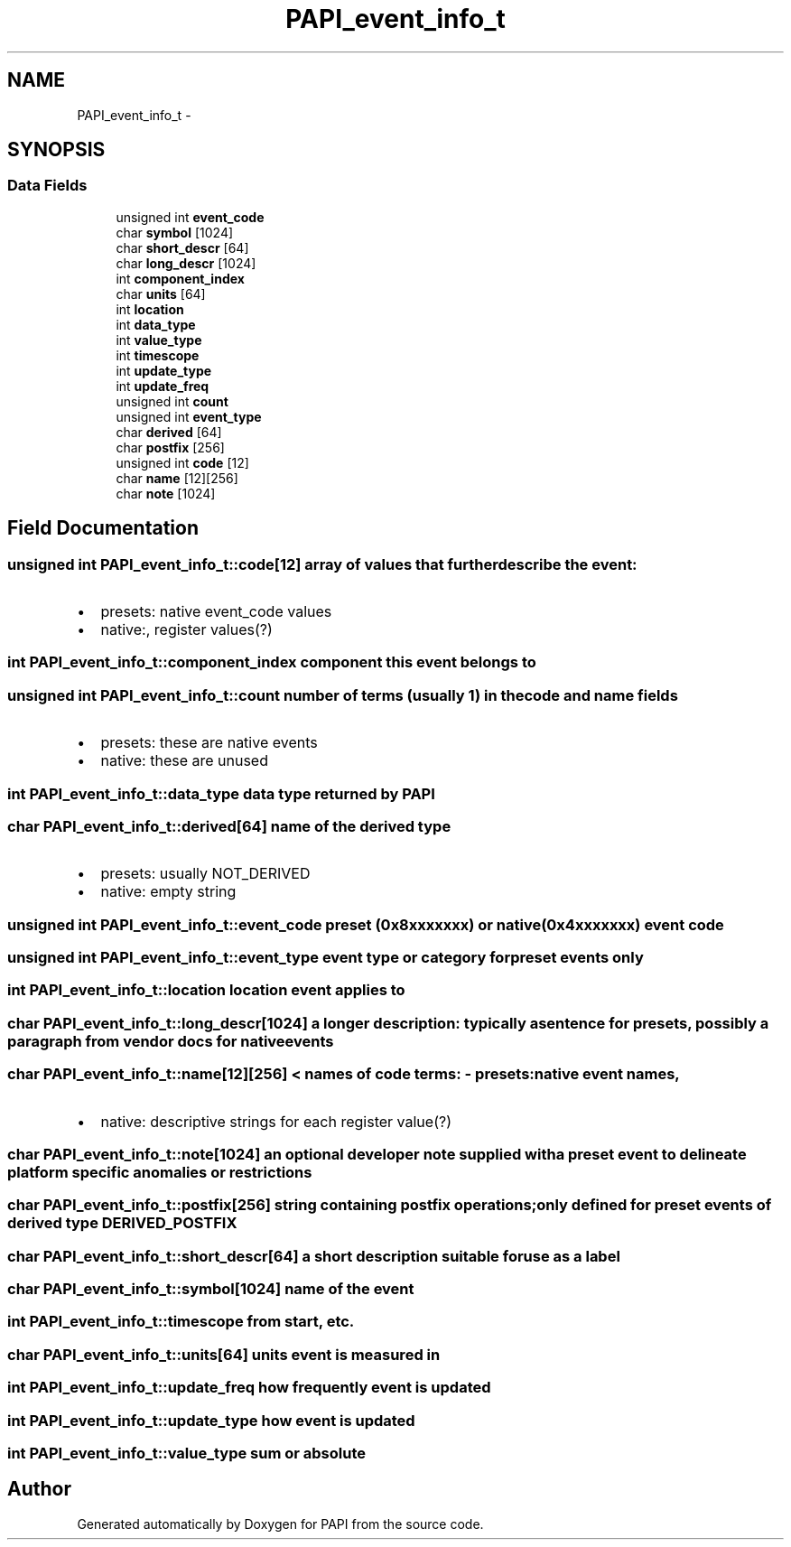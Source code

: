 .TH "PAPI_event_info_t" 3 "Tue May 21 2013" "Version 5.1.1.0" "PAPI" \" -*- nroff -*-
.ad l
.nh
.SH NAME
PAPI_event_info_t \- 
.SH SYNOPSIS
.br
.PP
.SS "Data Fields"

.in +1c
.ti -1c
.RI "unsigned int \fBevent_code\fP"
.br
.ti -1c
.RI "char \fBsymbol\fP [1024]"
.br
.ti -1c
.RI "char \fBshort_descr\fP [64]"
.br
.ti -1c
.RI "char \fBlong_descr\fP [1024]"
.br
.ti -1c
.RI "int \fBcomponent_index\fP"
.br
.ti -1c
.RI "char \fBunits\fP [64]"
.br
.ti -1c
.RI "int \fBlocation\fP"
.br
.ti -1c
.RI "int \fBdata_type\fP"
.br
.ti -1c
.RI "int \fBvalue_type\fP"
.br
.ti -1c
.RI "int \fBtimescope\fP"
.br
.ti -1c
.RI "int \fBupdate_type\fP"
.br
.ti -1c
.RI "int \fBupdate_freq\fP"
.br
.ti -1c
.RI "unsigned int \fBcount\fP"
.br
.ti -1c
.RI "unsigned int \fBevent_type\fP"
.br
.ti -1c
.RI "char \fBderived\fP [64]"
.br
.ti -1c
.RI "char \fBpostfix\fP [256]"
.br
.ti -1c
.RI "unsigned int \fBcode\fP [12]"
.br
.ti -1c
.RI "char \fBname\fP [12][256]"
.br
.ti -1c
.RI "char \fBnote\fP [1024]"
.br
.in -1c
.SH "Field Documentation"
.PP 
.SS "unsigned int \fBPAPI_event_info_t::code\fP[12]"array of values that further describe the event:
.IP "\(bu" 2
presets: native event_code values
.IP "\(bu" 2
native:, register values(?) 
.PP

.SS "int \fBPAPI_event_info_t::component_index\fP"component this event belongs to 
.SS "unsigned int \fBPAPI_event_info_t::count\fP"number of terms (usually 1) in the code and name fields
.IP "\(bu" 2
presets: these are native events
.IP "\(bu" 2
native: these are unused 
.PP

.SS "int \fBPAPI_event_info_t::data_type\fP"data type returned by PAPI 
.SS "char \fBPAPI_event_info_t::derived\fP[64]"name of the derived type
.IP "\(bu" 2
presets: usually NOT_DERIVED
.IP "\(bu" 2
native: empty string 
.PP

.SS "unsigned int \fBPAPI_event_info_t::event_code\fP"preset (0x8xxxxxxx) or native (0x4xxxxxxx) event code 
.SS "unsigned int \fBPAPI_event_info_t::event_type\fP"event type or category for preset events only 
.SS "int \fBPAPI_event_info_t::location\fP"location event applies to 
.SS "char \fBPAPI_event_info_t::long_descr\fP[1024]"a longer description: typically a sentence for presets, possibly a paragraph from vendor docs for native events 
.SS "char \fBPAPI_event_info_t::name\fP[12][256]"< names of code terms: - presets: native event names,
.IP "\(bu" 2
native: descriptive strings for each register value(?) 
.PP

.SS "char \fBPAPI_event_info_t::note\fP[1024]"an optional developer note supplied with a preset event to delineate platform specific anomalies or restrictions 
.SS "char \fBPAPI_event_info_t::postfix\fP[256]"string containing postfix operations; only defined for preset events of derived type DERIVED_POSTFIX 
.SS "char \fBPAPI_event_info_t::short_descr\fP[64]"a short description suitable for use as a label 
.SS "char \fBPAPI_event_info_t::symbol\fP[1024]"name of the event 
.SS "int \fBPAPI_event_info_t::timescope\fP"from start, etc. 
.SS "char \fBPAPI_event_info_t::units\fP[64]"units event is measured in 
.SS "int \fBPAPI_event_info_t::update_freq\fP"how frequently event is updated 
.SS "int \fBPAPI_event_info_t::update_type\fP"how event is updated 
.SS "int \fBPAPI_event_info_t::value_type\fP"sum or absolute 

.SH "Author"
.PP 
Generated automatically by Doxygen for PAPI from the source code.
